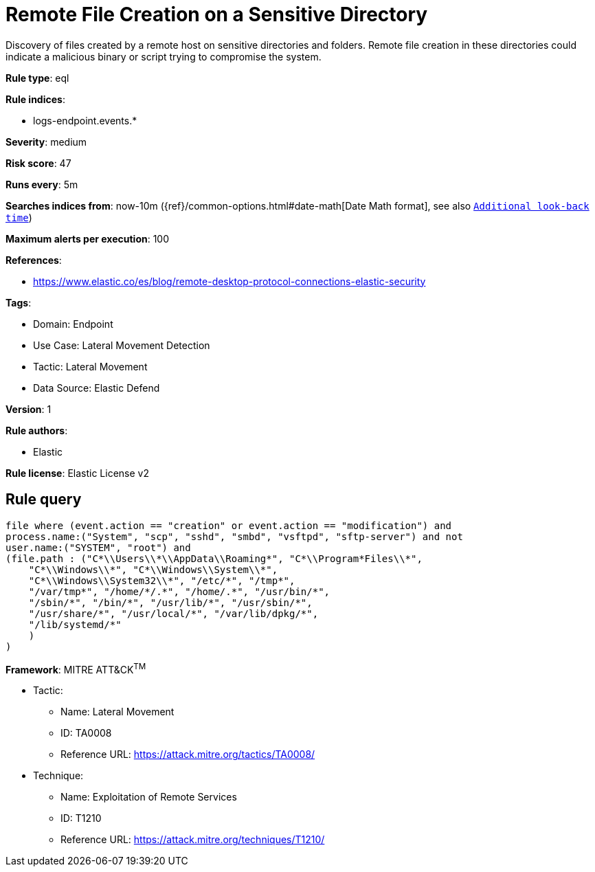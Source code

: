 [[remote-file-creation-on-a-sensitive-directory]]
= Remote File Creation on a Sensitive Directory

Discovery of files created by a remote host on sensitive directories and folders. Remote file creation in these directories could indicate a malicious binary or script trying to compromise the system.

*Rule type*: eql

*Rule indices*: 

* logs-endpoint.events.*

*Severity*: medium

*Risk score*: 47

*Runs every*: 5m

*Searches indices from*: now-10m ({ref}/common-options.html#date-math[Date Math format], see also <<rule-schedule, `Additional look-back time`>>)

*Maximum alerts per execution*: 100

*References*: 

* https://www.elastic.co/es/blog/remote-desktop-protocol-connections-elastic-security

*Tags*: 

* Domain: Endpoint
* Use Case: Lateral Movement Detection
* Tactic: Lateral Movement
* Data Source: Elastic Defend

*Version*: 1

*Rule authors*: 

* Elastic

*Rule license*: Elastic License v2


== Rule query


[source, js]
----------------------------------
file where (event.action == "creation" or event.action == "modification") and
process.name:("System", "scp", "sshd", "smbd", "vsftpd", "sftp-server") and not
user.name:("SYSTEM", "root") and
(file.path : ("C*\\Users\\*\\AppData\\Roaming*", "C*\\Program*Files\\*",
    "C*\\Windows\\*", "C*\\Windows\\System\\*",
    "C*\\Windows\\System32\\*", "/etc/*", "/tmp*",
    "/var/tmp*", "/home/*/.*", "/home/.*", "/usr/bin/*",
    "/sbin/*", "/bin/*", "/usr/lib/*", "/usr/sbin/*",
    "/usr/share/*", "/usr/local/*", "/var/lib/dpkg/*",
    "/lib/systemd/*"
    )
)

----------------------------------

*Framework*: MITRE ATT&CK^TM^

* Tactic:
** Name: Lateral Movement
** ID: TA0008
** Reference URL: https://attack.mitre.org/tactics/TA0008/
* Technique:
** Name: Exploitation of Remote Services
** ID: T1210
** Reference URL: https://attack.mitre.org/techniques/T1210/
